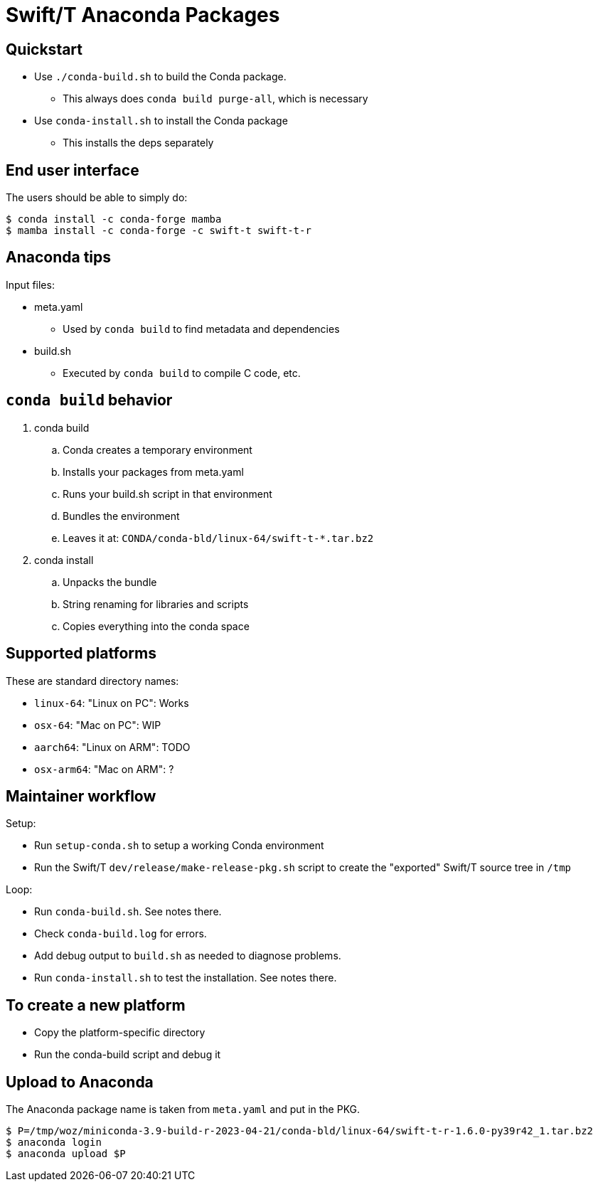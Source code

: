 
= Swift/T Anaconda Packages

== Quickstart

* Use `./conda-build.sh` to build the Conda package.
** This always does `conda build purge-all`, which is necessary
* Use `conda-install.sh` to install the Conda package
** This installs the deps separately

== End user interface

The users should be able to simply do:

----
$ conda install -c conda-forge mamba
$ mamba install -c conda-forge -c swift-t swift-t-r
----

== Anaconda tips

Input files:

* meta.yaml
** Used by `conda build` to find metadata and dependencies
* build.sh
** Executed by `conda build` to compile C code, etc.

== `conda build` behavior

. conda build
.. Conda creates a temporary environment
.. Installs your packages from meta.yaml
.. Runs your build.sh script in that environment
.. Bundles the environment
.. Leaves it at: `CONDA/conda-bld/linux-64/swift-t-*.tar.bz2`
. conda install
.. Unpacks the bundle
.. String renaming for libraries and scripts
.. Copies everything into the conda space

== Supported platforms

These are standard directory names:

* `linux-64`:  "Linux on PC":  Works
* `osx-64`:    "Mac on PC":    WIP
* `aarch64`:   "Linux on ARM": TODO
* `osx-arm64`: "Mac on ARM":   ?

== Maintainer workflow

Setup:

* Run `setup-conda.sh` to setup a working Conda environment
* Run the Swift/T `dev/release/make-release-pkg.sh` script to
  create the "exported" Swift/T source tree in `/tmp`

Loop:

* Run `conda-build.sh`.  See notes there.
* Check `conda-build.log` for errors.
* Add debug output to `build.sh` as needed to diagnose problems.
* Run `conda-install.sh` to test the installation.  See notes there.

== To create a new platform

* Copy the platform-specific directory
* Run the conda-build script and debug it

== Upload to Anaconda

The Anaconda package name is taken from `meta.yaml` and put in the PKG.

----
$ P=/tmp/woz/miniconda-3.9-build-r-2023-04-21/conda-bld/linux-64/swift-t-r-1.6.0-py39r42_1.tar.bz2
$ anaconda login
$ anaconda upload $P
----
